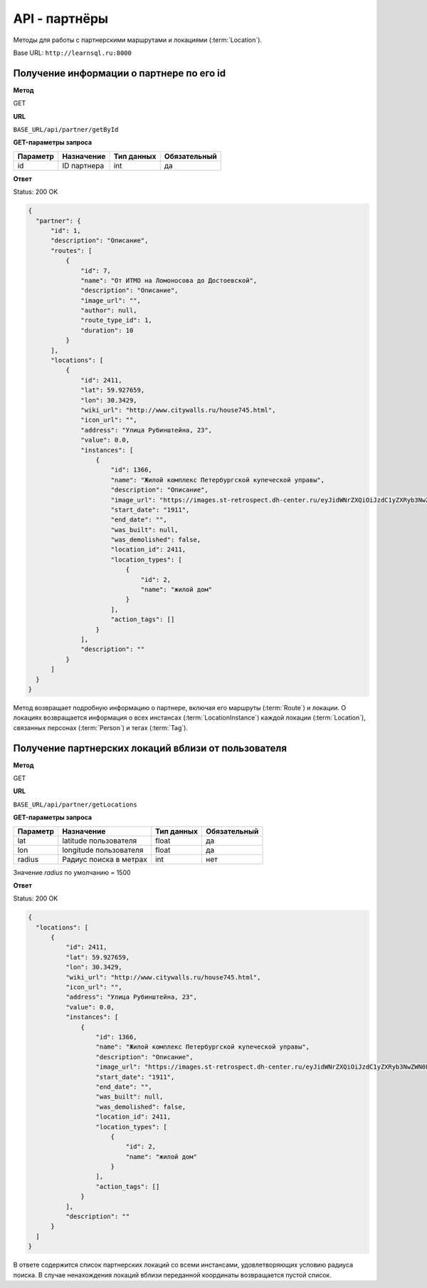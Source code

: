 API - партнёры
============================================================
Методы для работы с партнерскими маршрутами и локациями (:term:`Location`).

Base URL: ``http://learnsql.ru:8000``


Получение информации о партнере по его id
----------------------------------------------------

**Метод**

GET

**URL**

``BASE_URL/api/partner/getById``

**GET-параметры запроса**

+------------+-------------+------------+--------------+
| Параметр   | Назначение  | Тип данных | Обязательный |
+============+=============+============+==============+
| id         | ID партнера | int        | да           |
+------------+-------------+------------+--------------+

**Ответ**

Status: 200 OK

.. code-block:: json

    {
      "partner": {
          "id": 1,
          "description": "Описание",
          "routes": [
              {
                  "id": 7,
                  "name": "От ИТМО на Ломоносова до Достоевской",
                  "description": "Описание",
                  "image_url": "",
                  "author": null,
                  "route_type_id": 1,
                  "duration": 10
              }
          ],
          "locations": [
              {
                  "id": 2411,
                  "lat": 59.927659,
                  "lon": 30.3429,
                  "wiki_url": "http://www.citywalls.ru/house745.html",
                  "icon_url": "",
                  "address": "Улица Рубинштейна, 23",
                  "value": 0.0,
                  "instances": [
                      {
                          "id": 1366,
                          "name": "Жилой комплекс Петербургской купеческой управы",
                          "description": "Описание",
                          "image_url": "https://images.st-retrospect.dh-center.ru/eyJidWNrZXQiOiJzdC1yZXRyb3NwZWN0LWltYWdlcyIsImtleSI6ImxvY2F0aW9ucy9sb2NhdGlvbi00NzMtbWFpbjE1ODIxMDU5MTc2MzYuanBlZyJ9",
                          "start_date": "1911",
                          "end_date": "",
                          "was_built": null,
                          "was_demolished": false,
                          "location_id": 2411,
                          "location_types": [
                              {
                                  "id": 2,
                                  "name": "жилой дом"
                              }
                          ],
                          "action_tags": []
                      }
                  ],
                  "description": ""
              }
          ]
      }
    }

Метод возвращает подробную информацию о партнере, включая его маршруты (:term:`Route`) и локации. О локациях возвращается информация о всех инстансах (:term:`LocationInstance`) каждой локации (:term:`Location`), связанных персонах (:term:`Person`) и тегах (:term:`Tag`).


Получение партнерских локаций вблизи от пользователя
----------------------------------------------------

**Метод**

GET

**URL**

``BASE_URL/api/partner/getLocations``

**GET-параметры запроса**

+------------+------------------------+------------+--------------+
| Параметр   | Назначение             | Тип данных | Обязательный |
+============+========================+============+==============+
| lat        | latitude пользователя  | float      | да           |
+------------+------------------------+------------+--------------+
| lon        | longitude пользователя | float      | да           |
+------------+------------------------+------------+--------------+
| radius     | Радиус поиска в метрах | int        | нет          |
+------------+------------------------+------------+--------------+

Значение *radius* по умолчанию = 1500

**Ответ**

Status: 200 OK

.. code-block:: json

    {
      "locations": [
          {
              "id": 2411,
              "lat": 59.927659,
              "lon": 30.3429,
              "wiki_url": "http://www.citywalls.ru/house745.html",
              "icon_url": "",
              "address": "Улица Рубинштейна, 23",
              "value": 0.0,
              "instances": [
                  {
                      "id": 1366,
                      "name": "Жилой комплекс Петербургской купеческой управы",
                      "description": "Описание",
                      "image_url": "https://images.st-retrospect.dh-center.ru/eyJidWNrZXQiOiJzdC1yZXRyb3NwZWN0LWltYWdlcyIsImtleSI6ImxvY2F0aW9ucy9sb2NhdGlvbi00NzMtbWFpbjE1ODIxMDU5MTc2MzYuanBlZyJ9",
                      "start_date": "1911",
                      "end_date": "",
                      "was_built": null,
                      "was_demolished": false,
                      "location_id": 2411,
                      "location_types": [
                          {
                              "id": 2,
                              "name": "жилой дом"
                          }
                      ],
                      "action_tags": []
                  }
              ],
              "description": ""
          }
      ]
    }

В ответе содержится список партнерских локаций со всеми инстансами, удовлетворяющих условию радиуса поиска. В случае ненахождения локаций вблизи переданной координаты возвращается пустой список.
